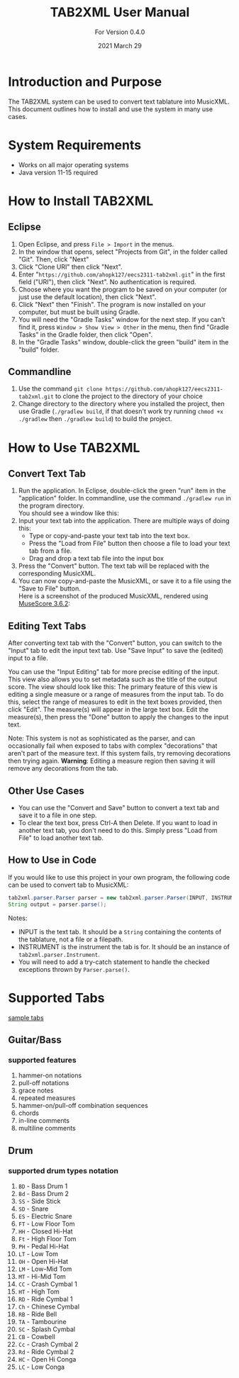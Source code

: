 #+TITLE: TAB2XML User Manual
#+SUBTITLE: For Version 0.4.0
#+DATE: 2021 March 29
#+LaTeX_HEADER: \usepackage[a4paper, lmargin=30mm, rmargin=30mm, tmargin=25mm, bmargin=25mm]{geometry}

#+LaTeX: \newpage

* Introduction and Purpose
  The TAB2XML system can be used to convert text tablature into MusicXML.  This document outlines how to install and use the system in many use cases.
* System Requirements
  - Works on all major operating systems
  - Java version 11-15 required
* How to Install TAB2XML
** Eclipse
   1. Open Eclipse, and press ~File > Import~ in the menus.
      [[../Screenshots/eclipse-install-1.png]]
   2. In the window that opens, select "Projects from Git", in the folder called "Git".  Then, click "Next"
      [[../Screenshots/eclipse-install-2.png]]
   3. Click "Clone URI" then click "Next".
      [[../Screenshots/eclipse-install-3.png]]
   4. Enter "~https://github.com/ahopk127/eecs2311-tab2xml.git~" in the first field ("URI"), then click "Next".  No authentication is required.
      [[../Screenshots/eclipse-install-4.png]]
   5. Choose where you want the program to be saved on your computer (or just use the default location), then click "Next".
      [[../Screenshots/eclipse-install-5.png]]
   6. Click "Next" then "Finish".  The program is now installed on your computer, but must be built using Gradle.
      [[../Screenshots/eclipse-install-7.png]]
   7. You will need the "Gradle Tasks" window for the next step.  If you can't find it, press ~Window > Show View > Other~ in the menu, then find "Gradle Tasks" in the Gradle folder, then click "Open".
      [[../Screenshots/eclipse-build-2.png]]
   8. In the "Gradle Tasks" window, double-click the green "build" item in the "build" folder.
      [[../Screenshots/eclipse-build.png]]
** Commandline
   1. Use the command ~git clone https://github.com/ahopk127/eecs2311-tab2xml.git~ to clone the project to the directory of your choice
   2. Change directory to the directory where you installed the project, then use Gradle (~./gradlew build~, if that doesn't work try running ~chmod +x ./gradlew~ then ~./gradlew build~) to build the project.
#+LaTeX: \newpage

* How to Use TAB2XML
** Convert Text Tab
   1. Run the application.  In Eclipse, double-click the green "run" item in the "application" folder.  In commandline, use the command ~./gradlew run~ in the program directory.\\
      You should see a window like this:
      [[../Screenshots/main-interface-tabbedview-1.0.0.png]]
   2. Input your text tab into the application.  There are multiple ways of doing this:
      - Type or copy-and-paste your text tab into the text box.  
      - Press the "Load from File" button then choose a file to load your text tab from a file.  
      - Drag and drop a text tab file into the input box
      [[../Screenshots/sample-inputs-tabbedview-1.0.0.png]]
   3. Press the "Convert" button.  The text tab will be replaced with the corresponding MusicXML.
      [[../Screenshots/converted-20210413-tabbedview.png]]
   4. You can now copy-and-paste the MusicXML, or save it to a file using the "Save to File" button. \\
      Here is a screenshot of the produced MusicXML, rendered using [[https://musescore.org/en/download][MuseScore 3.6.2]]:
      [[../Screenshots/converted-20210413-musescore.png]]
** Editing Text Tabs
   After converting text tab with the "Convert" button, you can switch to the "Input" tab to edit the input text tab.  Use "Save Input" to save the (edited) input to a file.
   
   You can use the "Input Editing" tab for more precise editing of the input.  This view also allows you to set metadata such as the title of the output score.  The view should look like this:
   [[../Screenshots/input-editing-tabbedview-1.0.0.png]]
   The primary feature of this view is editing a single measure or a range of measures from the input tab.  To do this, select the range of measures to edit in the text boxes provided, then click "Edit".  The measure(s) will appear in the large text box.  Edit the measure(s), then press the "Done" button to apply the changes to the input text.

   Note: This system is not as sophisticated as the parser, and can occasionally fail when exposed to tabs with complex "decorations" that aren't part of the measure text.  If this system fails, try removing decorations then trying again.
   *Warning*: Editing a measure region then saving it will remove any decorations from the tab.
** Other Use Cases
   - You can use the "Convert and Save" button to convert a text tab and save it to a file in one step.
   - To clear the text box, press Ctrl-A then Delete.  If you want to load in another text tab, you don't need to do this.  Simply press "Load from File" to load another text tab.
** How to Use in Code
   If you would like to use this project in your own program, the following code can be used to convert tab to MusicXML:
   
   #+BEGIN_SRC java
     tab2xml.parser.Parser parser = new tab2xml.parser.Parser(INPUT, INSTRUMENT);  
     String output = parser.parse();  
   #+END_SRC

   Notes:
   - INPUT is the text tab.  It should be a ~String~ containing the contents of the tablature, not a file or a filepath.
   - INSTRUMENT is the instrument the tab is for.  It should be an instance of ~tab2xml.parser.Instrument~.
   - You will need to add a try-catch statement to handle the checked exceptions thrown by ~Parser.parse()~.
   
* Supported Tabs
[[https://github.com/ahopk127/eecs2311-tab2xml/tree/develop/src/test/resources][sample tabs]]
** Guitar/Bass
*** supported features
  1. hammer-on notations
  2. pull-off notations
  3. grace notes
  4. repeated measures
  5. hammer-on/pull-off combination sequences
  6. chords
  7. in-line comments
  8. multiline comments 
  
** Drum
*** supported drum types notation
  1. ~BD~ - Bass Drum 1
  2. ~Bd~ - Bass Drum 2
  3. ~SS~ - Side Stick
  4. ~SD~ - Snare
  5. ~ES~ - Electric Snare
  6. ~FT~ - Low Floor Tom 
  7. ~HH~ - Closed Hi-Hat
  8. ~Ft~ - High Floor Tom
  9. ~PH~ - Pedal Hi-Hat
  10. ~LT~ - Low Tom
  11. ~OH~ - Open Hi-Hat
  12. ~LM~ - Low-Mid Tom
  13. ~MT~ - Hi-Mid Tom
  14. ~CC~ - Crash Cymbal 1
  15. ~HT~ - High Tom
  16. ~RD~ - Ride Cymbal 1
  17. ~Ch~ - Chinese Cymbal
  18. ~RB~ - Ride Bell
  19. ~TA~ - Tambourine
  20. ~SC~ - Splash Cymbal
  21. ~CB~ - Cowbell
  22. ~Cc~ - Crash Cymbal 2
  23. ~Rd~ - Ride Cymbal 2
  24. ~HC~ - Open Hi Conga
  25. ~LC~ - Low Conga
  
